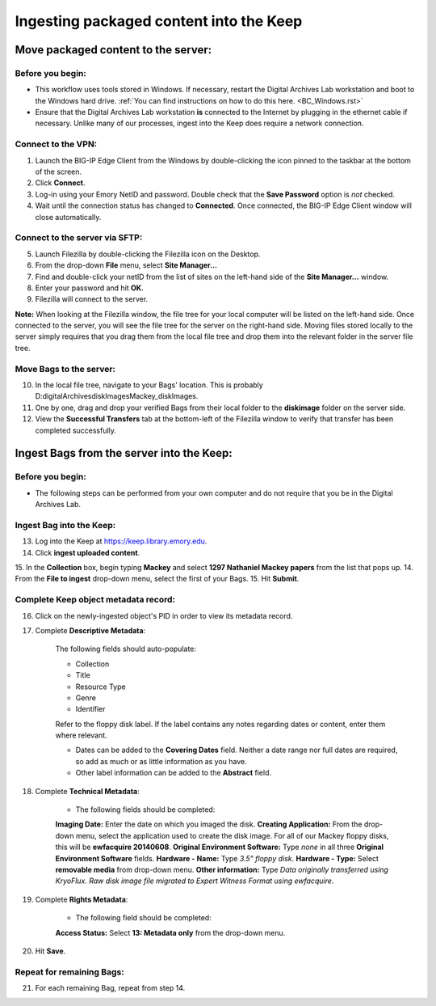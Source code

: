 .. _Keep_ingest:

========================================
Ingesting packaged content into the Keep
========================================

------------------------------------
Move packaged content to the server:
------------------------------------

^^^^^^^^^^^^^^^^^
Before you begin:
^^^^^^^^^^^^^^^^^

* This workflow uses tools stored in Windows. If necessary, restart the Digital Archives Lab workstation and boot to the Windows hard drive. :ref:`You can find instructions on how to do this here. <BC_Windows.rst>`

* Ensure that the Digital Archives Lab workstation **is** connected to the Internet by plugging in the ethernet cable if necessary. Unlike many of our processes, ingest into the Keep does require a network connection.

^^^^^^^^^^^^^^^^^^^
Connect to the VPN:
^^^^^^^^^^^^^^^^^^^

1. Launch the BIG-IP Edge Client from the Windows by double-clicking the icon pinned  
   to the taskbar at the bottom of the screen.
2. Click **Connect**.
3. Log-in using your Emory NetID and password. Double check that the **Save         
   Password** option is *not* checked.
4. Wait until the connection status has changed to **Connected**. Once connected, the    BIG-IP Edge Client window will close automatically.

^^^^^^^^^^^^^^^^^^^^^^^^^^^^^^^
Connect to the server via SFTP:
^^^^^^^^^^^^^^^^^^^^^^^^^^^^^^^

5. Launch Filezilla by double-clicking the Filezilla icon on the Desktop.
6. From the drop-down **File** menu, select **Site Manager...**
7. Find and double-click your netID from the list of sites on the left-hand side of 	the **Site Manager...** window.
8. Enter your password and hit **OK**.
9. Filezilla will connect to the server.

**Note:** When looking at the Filezilla window, the file tree for your local computer will be listed on the left-hand side. Once connected to the server, you will see the file tree for the server on the right-hand side. Moving files stored locally to the server simply requires that you drag them from the local file tree and drop them into the relevant folder in the server file tree.

^^^^^^^^^^^^^^^^^^^^^^^^
Move Bags to the server:
^^^^^^^^^^^^^^^^^^^^^^^^

10. In the local file tree, navigate to your Bags' location. This is probably 	D:\digitalArchives\diskImages\Mackey_diskImages.
11. One by one, drag and drop your verified Bags from their local folder to the 	**diskimage** folder on the server side.
12. View the **Successful Transfers** tab at the bottom-left of the Filezilla window 	to verify that transfer has been completed successfully.

------------------------------------------
Ingest Bags from the server into the Keep:
------------------------------------------

^^^^^^^^^^^^^^^^^
Before you begin:
^^^^^^^^^^^^^^^^^

* The following steps can be performed from your own computer and do not require that you be in the Digital Archives Lab.

^^^^^^^^^^^^^^^^^^^^^^^^^
Ingest Bag into the Keep:
^^^^^^^^^^^^^^^^^^^^^^^^^

13. Log into the Keep at https://keep.library.emory.edu. 
14. Click **ingest uploaded content**.
15. In the **Collection** box, begin typing **Mackey** and select **1297 Nathaniel 	Mackey papers** from the list that pops up.
14. From the **File to ingest** drop-down menu, select the first of your Bags.
15. Hit **Submit**.

^^^^^^^^^^^^^^^^^^^^^^^^^^^^^^^^^^^^^
Complete Keep object metadata record:
^^^^^^^^^^^^^^^^^^^^^^^^^^^^^^^^^^^^^

16. Click on the newly-ingested object's PID in order to view its metadata record.
17. Complete **Descriptive Metadata**:
	
	The following fields should auto-populate:
		
	* Collection
	* Title
	* Resource Type
	* Genre
	* Identifier
		
	Refer to the floppy disk label. If the label contains any notes regarding dates 	or content, enter them where relevant. 
		
	* Dates can be added to the **Covering Dates** field. Neither a date range 		  	nor full dates are required, so add as much or as little information as you 		  	have.
	* Other label information can be added to the **Abstract** field.
		
18. Complete **Technical Metadata**:
	
	* The following fields should be completed:
		
	**Imaging Date:** Enter the date on which you imaged the disk.
	**Creating Application:** From the drop-down menu, select the application 		  	used to create the disk image. For all of our Mackey floppy disks, this 		  	will be **ewfacquire 20140608**.
	**Original Environment Software:** Type *none* in all three **Original 		  	Environment Software** fields.
	**Hardware - Name:** Type *3.5" floppy disk*.
	**Hardware - Type:** Select **removable media** from drop-down menu.
	**Other information:** Type *Data originally transferred using KryoFlux. 		  	Raw disk image file migrated to Expert Witness Format using ewfacquire*.
		   
19. Complete **Rights Metadata**:
	
	* The following field should be completed:
		
	**Access Status:** Select **13: Metadata only** from the drop-down menu.
		
20. Hit **Save**.

^^^^^^^^^^^^^^^^^^^^^^^^^^
Repeat for remaining Bags:
^^^^^^^^^^^^^^^^^^^^^^^^^^

21. For each remaining Bag, repeat from step 14.
		

